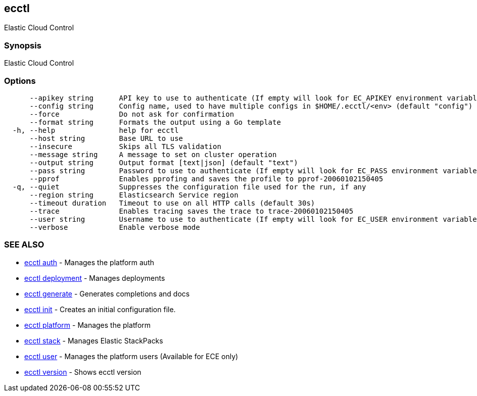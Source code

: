 [#ecctl]
== ecctl

Elastic Cloud Control

[float]
=== Synopsis

Elastic Cloud Control

[float]
=== Options

----
      --apikey string      API key to use to authenticate (If empty will look for EC_APIKEY environment variable)
      --config string      Config name, used to have multiple configs in $HOME/.ecctl/<env> (default "config")
      --force              Do not ask for confirmation
      --format string      Formats the output using a Go template
  -h, --help               help for ecctl
      --host string        Base URL to use
      --insecure           Skips all TLS validation
      --message string     A message to set on cluster operation
      --output string      Output format [text|json] (default "text")
      --pass string        Password to use to authenticate (If empty will look for EC_PASS environment variable)
      --pprof              Enables pprofing and saves the profile to pprof-20060102150405
  -q, --quiet              Suppresses the configuration file used for the run, if any
      --region string      Elasticsearch Service region
      --timeout duration   Timeout to use on all HTTP calls (default 30s)
      --trace              Enables tracing saves the trace to trace-20060102150405
      --user string        Username to use to authenticate (If empty will look for EC_USER environment variable)
      --verbose            Enable verbose mode
----

[float]
=== SEE ALSO

* xref:ecctl_auth[ecctl auth]	 - Manages the platform auth
* xref:ecctl_deployment[ecctl deployment]	 - Manages deployments
* xref:ecctl_generate[ecctl generate]	 - Generates completions and docs
* xref:ecctl_init[ecctl init]	 - Creates an initial configuration file.
* xref:ecctl_platform[ecctl platform]	 - Manages the platform
* xref:ecctl_stack[ecctl stack]	 - Manages Elastic StackPacks
* xref:ecctl_user[ecctl user]	 - Manages the platform users (Available for ECE only)
* xref:ecctl_version[ecctl version]	 - Shows ecctl version
